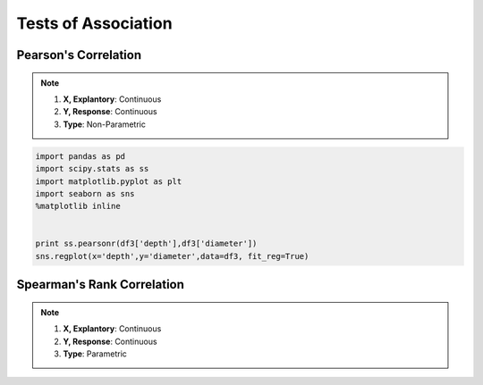 Tests of Association
=====================

Pearson's Correlation
---------------------

.. note::
  
  1. **X, Explantory**: Continuous
  2. **Y, Response**: Continuous
  3. **Type**: Non-Parametric

.. code:: python
  
  import pandas as pd
  import scipy.stats as ss
  import matplotlib.pyplot as plt
  import seaborn as sns
  %matplotlib inline
  
  
  print ss.pearsonr(df3['depth'],df3['diameter'])
  sns.regplot(x='depth',y='diameter',data=df3, fit_reg=True)


Spearman's Rank Correlation
---------------------------

.. note::
  
  1. **X, Explantory**: Continuous
  2. **Y, Response**: Continuous
  3. **Type**: Parametric